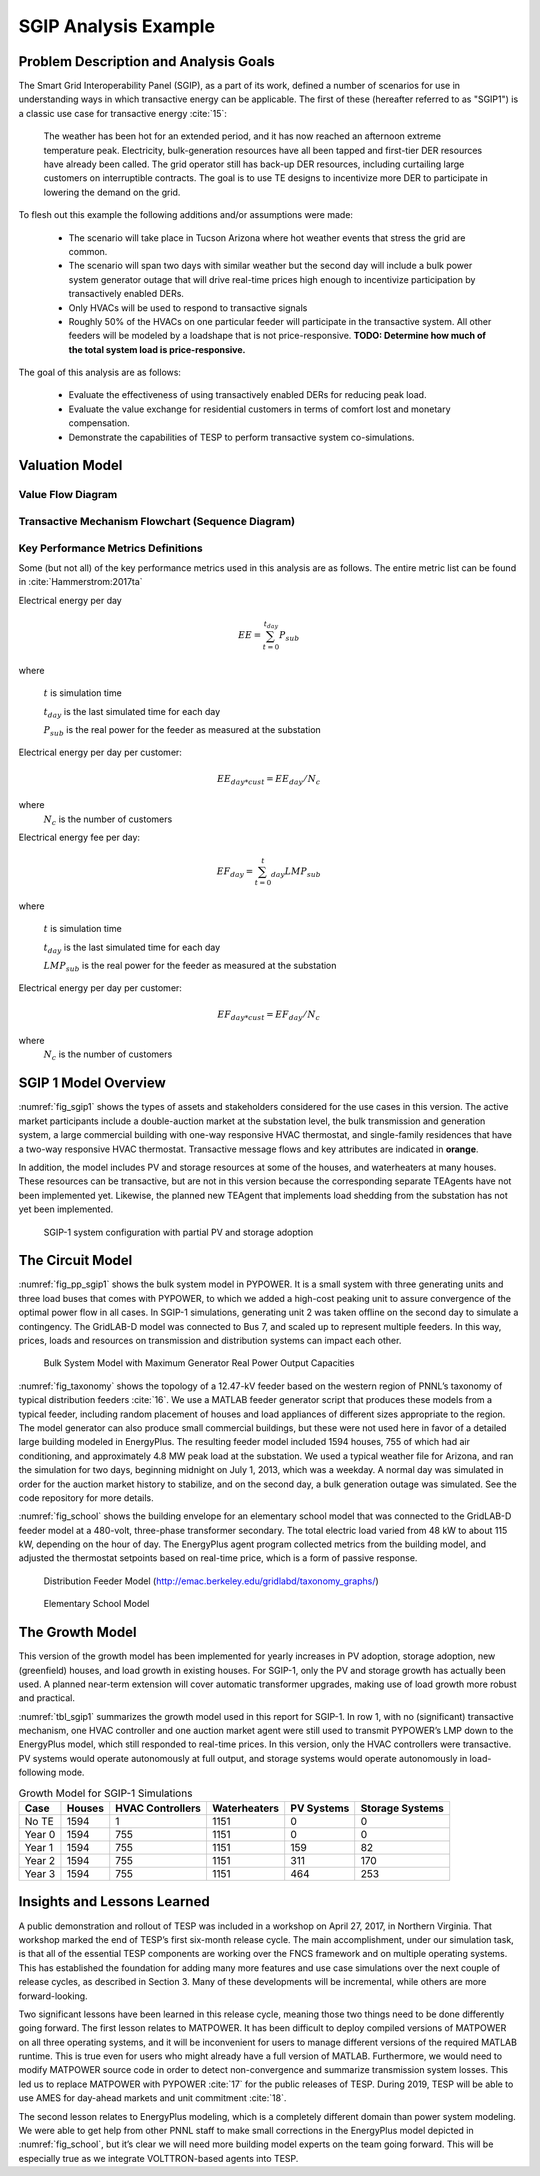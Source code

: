 SGIP Analysis Example
======================

Problem Description and Analysis Goals
--------------------------------------

The Smart Grid Interoperability Panel (SGIP), as a part of its work, defined a number of scenarios for use in understanding ways in which transactive energy can be applicable. The first of these (hereafter referred to as "SGIP1") is a classic use case for transactive energy :cite:`15`:

   The weather has been hot for an extended period, and it has now reached an afternoon extreme temperature peak. Electricity, bulk-generation resources have all been tapped and first-tier DER resources have already been called. The grid operator still has back-up DER resources, including curtailing large customers on interruptible contracts. The goal is to use TE designs to incentivize more DER to participate in lowering the demand on the grid.

To flesh out this example the following additions and/or assumptions were made:

     - The scenario will take place in Tucson Arizona where hot weather events that stress the grid are common.
     - The scenario will span two days with similar weather but the second day will include a bulk power system generator outage that will drive real-time prices high enough to incentivize participation by transactively enabled DERs.
     - Only HVACs will be used to respond to transactive signals
     - Roughly 50% of the HVACs on one particular feeder will participate in the transactive system. All other feeders will be modeled by a loadshape that is not price-responsive. **TODO: Determine how much of the total system load is price-responsive.**
     

The goal of this analysis are as follows:

    - Evaluate the effectiveness of using transactively enabled DERs for reducing peak load.
    - Evaluate the value exchange for residential customers in terms of comfort lost and monetary compensation.
    - Demonstrate the capabilities of TESP to perform transactive system co-simulations.


Valuation Model
---------------

Value Flow Diagram
..................


Transactive Mechanism Flowchart (Sequence Diagram)
..................................................


Key Performance Metrics Definitions
...................................

Some (but not all) of the key performance metrics used in this analysis are as follows. The entire metric list can be found in :cite:`Hammerstrom:2017ta`

.. Social Welfare:

    .. math::

    SW = \sum_{i=1}^{N_L}U_i(p_i^L) - \sum_{j=1}^{N_G}C_j(p_j^G)
 
     where 
    :math: `U_i()` are the utility functions of the individual loads
    :math: `C_j()` are the utility functions of the individual generators 
    :math: `p_i^L` is the power consumption of the individual loads
    :math: `p_j^G` is the power generation of the individual generators
    :math: `N_L` is the total number of loads
    :math: `N_G` is the total number of generators
    
Electrical energy per day
    
.. math::
    
    EE = \sum_{t=0}^{t_{day}} P_{sub}
    
where

    :math:`t` is simulation time
    
    :math:`t_{day}` is the last simulated time for each day
    
    :math:`P_{sub}` is the real power for the feeder as measured at the substation
    
    

Electrical energy per day per customer:
 
.. math::
 
    EE_{day * cust} = EE_{day} / N_c

where
    :math:`N_c` is the number of customers
    
Electrical energy fee per day:

.. math::

    EF_{day} =  \sum_{t=0}^t_{day} LMP_{sub}
    
where

    :math:`t` is simulation time
    
    :math:`t_{day}` is the last simulated time for each day
    
    :math:`LMP_{sub}` is the real power for the feeder as measured at the substation
    
Electrical energy per day per customer:
 
.. math::
 
    EF_{day * cust} = EF_{day} / N_c

where
    :math:`N_c` is the number of customers


SGIP 1 Model Overview
---------------------

:numref:`fig_sgip1` shows the types of assets and stakeholders considered for the
use cases in this version. The active market participants include a
double-auction market at the substation level, the bulk transmission and
generation system, a large commercial building with one-way responsive HVAC
thermostat, and single-family residences that have a two-way responsive HVAC
thermostat. Transactive message flows and key attributes are indicated
in **orange**.

In addition, the model includes PV and storage resources at some of the
houses, and waterheaters at many houses. These resources can be
transactive, but are not in this version because the corresponding
separate TEAgents have not been implemented yet. Likewise, the planned
new TEAgent that implements load shedding from the substation has not
yet been implemented.

.. figure:: ./media/SGIP1system.png
	:name: fig_sgip1

	SGIP-1 system configuration with partial PV and storage adoption

The Circuit Model
-----------------

:numref:`fig_pp_sgip1` shows the bulk system model in PYPOWER. It is a small system
with three generating units and three load buses that comes with
PYPOWER, to which we added a high-cost peaking unit to assure
convergence of the optimal power flow in all cases. In SGIP-1
simulations, generating unit 2 was taken offline on the second day to
simulate a contingency. The GridLAB-D model was connected to Bus 7, and
scaled up to represent multiple feeders. In this way, prices, loads and
resources on transmission and distribution systems can impact each
other.

.. figure:: ./media/PYPOWERsystem.png
	:name: fig_pp_sgip1

	Bulk System Model with Maximum Generator Real Power Output Capacities

:numref:`fig_taxonomy` shows the topology of a 12.47-kV feeder based on the western
region of PNNL’s taxonomy of typical distribution feeders
:cite:`16`. We use a MATLAB feeder generator script that
produces these models from a typical feeder, including random placement
of houses and load appliances of different sizes appropriate to the
region. The model generator can also produce small commercial buildings,
but these were not used here in favor of a detailed large building
modeled in EnergyPlus. The resulting feeder model included 1594 houses,
755 of which had air conditioning, and approximately 4.8 MW peak load at
the substation. We used a typical weather file for Arizona, and ran the
simulation for two days, beginning midnight on July 1, 2013, which was a
weekday. A normal day was simulated in order for the auction market
history to stabilize, and on the second day, a bulk generation outage
was simulated. See the code repository for more details.

:numref:`fig_school` shows the building envelope for an elementary school model
that was connected to the GridLAB-D feeder model at a 480-volt,
three-phase transformer secondary. The total electric load varied from
48 kW to about 115 kW, depending on the hour of day. The EnergyPlus
agent program collected metrics from the building model, and adjusted
the thermostat setpoints based on real-time price, which is a form of
passive response.

.. figure:: ./media/FeederR1_1.png
	:name: fig_taxonomy

	Distribution Feeder Model (http://emac.berkeley.edu/gridlabd/taxonomy\_graphs/)

.. figure:: ./media/School.png
	:name: fig_school

	Elementary School Model

The Growth Model
----------------

This version of the growth model has been implemented for yearly
increases in PV adoption, storage adoption, new (greenfield) houses, and
load growth in existing houses. For SGIP-1, only the PV and storage
growth has actually been used. A planned near-term extension will cover
automatic transformer upgrades, making use of load growth more robust
and practical.

:numref:`tbl_sgip1` summarizes the growth model used in this report for SGIP-1. In
row 1, with no (significant) transactive mechanism, one HVAC controller
and one auction market agent were still used to transmit PYPOWER’s LMP
down to the EnergyPlus model, which still responded to real-time prices.
In this version, only the HVAC controllers were transactive. PV systems
would operate autonomously at full output, and storage systems would
operate autonomously in load-following mode.

.. table:: Growth Model for SGIP-1 Simulations
  :name: tbl_sgip1

  +---------------+--------------+------------------------+--------------------+------------------+-----------------------+
  | **Case**      | **Houses**   | **HVAC Controllers**   | **Waterheaters**   | **PV Systems**   | **Storage Systems**   |
  +===============+==============+========================+====================+==================+=======================+
  | No TE         | 1594         | 1                      | 1151               | 0                | 0                     |
  +---------------+--------------+------------------------+--------------------+------------------+-----------------------+
  | Year 0        | 1594         | 755                    | 1151               | 0                | 0                     |
  +---------------+--------------+------------------------+--------------------+------------------+-----------------------+
  | Year 1        | 1594         | 755                    | 1151               | 159              | 82                    |
  +---------------+--------------+------------------------+--------------------+------------------+-----------------------+
  | Year 2        | 1594         | 755                    | 1151               | 311              | 170                   |
  +---------------+--------------+------------------------+--------------------+------------------+-----------------------+
  | Year 3        | 1594         | 755                    | 1151               | 464              | 253                   |
  +---------------+--------------+------------------------+--------------------+------------------+-----------------------+

Insights and Lessons Learned
----------------------------

A public demonstration and rollout of TESP was included in a workshop on
April 27, 2017, in Northern Virginia. That workshop marked the end of
TESP’s first six-month release cycle. The main accomplishment, under our
simulation task, is that all of the essential TESP components are
working over the FNCS framework and on multiple operating systems. This
has established the foundation for adding many more features and use
case simulations over the next couple of release cycles, as described in
Section 3. Many of these developments will be incremental, while others
are more forward-looking.

Two significant lessons have been learned in this release cycle, meaning 
those two things need to be done differently going forward.  The first 
lesson relates to MATPOWER.  It has been difficult to deploy compiled 
versions of MATPOWER on all three operating systems, and it will be 
inconvenient for users to manage different versions of the required MATLAB 
runtime.  This is true even for users who might already have a full 
version of MATLAB.  Furthermore, we would need to modify MATPOWER source 
code in order to detect non-convergence and summarize transmission system 
losses.  This led us to replace MATPOWER with PYPOWER :cite:`17` for 
the public releases of TESP.  During 2019, TESP will be able to use 
AMES for day-ahead markets and unit commitment :cite:`18`.  

The second lesson relates to EnergyPlus modeling, which is a completely
different domain than power system modeling. We were able to get help
from other PNNL staff to make small corrections in the EnergyPlus model
depicted in :numref:`fig_school`, but it’s clear we will need more building model
experts on the team going forward. This will be especially true as we
integrate VOLTTRON-based agents into TESP.

